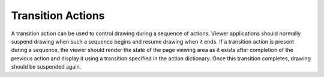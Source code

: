 Transition Actions
=============================

A transition action can be used to control drawing during a sequence of actions.
Viewer applications should normally suspend drawing when such a sequence begins
and resume drawing when it ends. If a transition action is present during a
sequence, the viewer should render the state of the page viewing area as it
exists after completion of the previous action and display it using a transition
specified in the action dictionary. Once this transition completes, drawing
should be suspended again.

.. doxygenfile:: libzathura/actions/action-transition.h
  :project: libzathura
